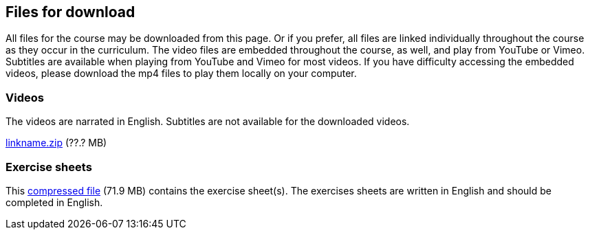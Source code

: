 == Files for download

All files for the course may be downloaded from this page. 
Or if you prefer, all files are linked individually throughout the course as they occur in the curriculum. 
The video files are embedded throughout the course, as well, and play from YouTube or Vimeo. Subtitles are available when playing from YouTube and Vimeo for most videos. 
If you have difficulty accessing the embedded videos, please download the mp4 files to play them locally on your computer.

=== Videos
The videos are narrated in English. Subtitles are not available for the downloaded videos.

link:../videos/linkname.zip[linkname.zip,opts=download] (??.? MB)

=== Exercise sheets
This link:../course-docs/Module-1-Exercise-sheet-EN.docx[compressed file,opts=download] (71.9 MB) contains the exercise sheet(s). 
The exercises sheets are written in English and should be completed in English.
